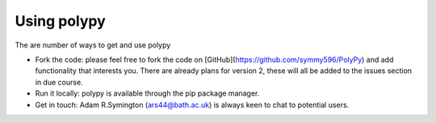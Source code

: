 Using polypy
============

The are number of ways to get and use polypy

- Fork the code: please feel free to fork the code on [GitHub](https://github.com/symmy596/PolyPy)
  and add functionality that interests you. There are already plans for version 2, these will all be added
  to the issues section in due course. 
- Run it locally: polypy is available through the pip package manager.
- Get in touch: Adam R.Symington (ars44@bath.ac.uk) is always keen to chat to potential users.
